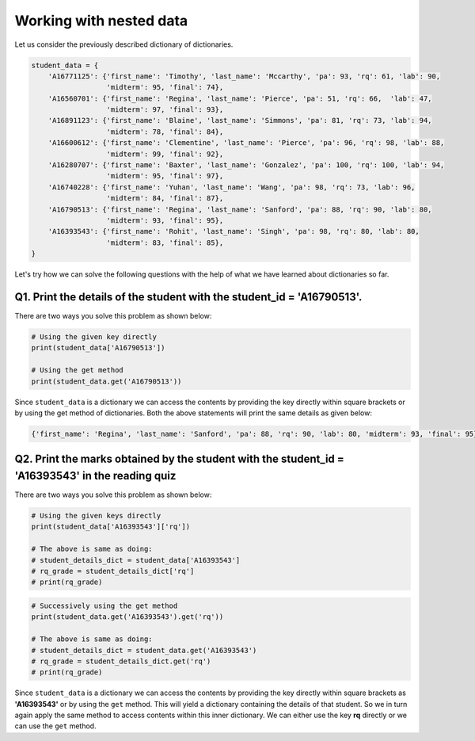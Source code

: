 Working with nested data
========================

Let us consider the previously described dictionary of dictionaries.

.. code-block:: 

    student_data = {
        'A16771125': {'first_name': 'Timothy', 'last_name': 'Mccarthy', 'pa': 93, 'rq': 61, 'lab': 90, 
                      'midterm': 95, 'final': 74},
        'A16560701': {'first_name': 'Regina', 'last_name': 'Pierce', 'pa': 51, 'rq': 66,  'lab': 47, 
                      'midterm': 97, 'final': 93},
        'A16891123': {'first_name': 'Blaine', 'last_name': 'Simmons', 'pa': 81, 'rq': 73, 'lab': 94, 
                      'midterm': 78, 'final': 84},
        'A16600612': {'first_name': 'Clementine', 'last_name': 'Pierce', 'pa': 96, 'rq': 98, 'lab': 88, 
                      'midterm': 99, 'final': 92},
        'A16280707': {'first_name': 'Baxter', 'last_name': 'Gonzalez', 'pa': 100, 'rq': 100, 'lab': 94, 
                      'midterm': 95, 'final': 97},
        'A16740228': {'first_name': 'Yuhan', 'last_name': 'Wang', 'pa': 98, 'rq': 73, 'lab': 96, 
                      'midterm': 84, 'final': 87},
        'A16790513': {'first_name': 'Regina', 'last_name': 'Sanford', 'pa': 88, 'rq': 90, 'lab': 80, 
                      'midterm': 93, 'final': 95},
        'A16393543': {'first_name': 'Rohit', 'last_name': 'Singh', 'pa': 98, 'rq': 80, 'lab': 80, 
                      'midterm': 83, 'final': 85},
    }

Let's try how we can solve the following questions with the help of what we have learned about dictionaries so far.

**Q1. Print the details of the student with the student_id = 'A16790513'.**
---------------------------------------------------------------------------

There are two ways you solve this problem as shown below:

.. code-block:: 

    # Using the given key directly
    print(student_data['A16790513'])

    # Using the get method 
    print(student_data.get('A16790513'))

Since ``student_data`` is a dictionary we can access the contents by providing the key directly within square brackets or by using the get method of dictionaries. Both the above statements will print the same details as given below:

.. code-block:: 

    {'first_name': 'Regina', 'last_name': 'Sanford', 'pa': 88, 'rq': 90, 'lab': 80, 'midterm': 93, 'final': 95}

**Q2. Print the marks obtained by the student with the student_id = 'A16393543' in the reading quiz**
-----------------------------------------------------------------------------------------------------

There are two ways you solve this problem as shown below:

.. code-block::

    # Using the given keys directly
    print(student_data['A16393543']['rq'])

    # The above is same as doing:
    # student_details_dict = student_data['A16393543']
    # rq_grade = student_details_dict['rq']
    # print(rq_grade)

.. code-block:: 

    # Successively using the get method 
    print(student_data.get('A16393543').get('rq'))

    # The above is same as doing:
    # student_details_dict = student_data.get('A16393543')
    # rq_grade = student_details_dict.get('rq')
    # print(rq_grade)

Since ``student_data`` is a dictionary we can access the contents by providing the key directly within square brackets as **'A16393543'** or by using the ``get`` method. This will yield a dictionary containing the details of that student. So we in turn again apply the same method to access contents within this inner dictionary. We can either use the key **rq** directly or we can use the ``get`` method.